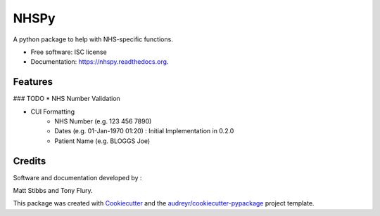 ===============================
NHSPy
===============================

.. image:: https://img.shields.io/pypi/v/nhspy.svg
        :target: https://pypi.python.org/pypi/nhspy

.. image:: https://img.shields.io/travis/mattstibbs/nhspy.svg
        :target: https://travis-ci.org/mattstibbs/nhspy

.. image:: https://readthedocs.org/projects/nhspy/badge/?version=latest
        :target: https://readthedocs.org/projects/nhspy/?badge=latest
        :alt: Documentation Status


A python package to help with NHS-specific functions.

* Free software: ISC license
* Documentation: https://nhspy.readthedocs.org.

Features
--------

### TODO
* NHS Number Validation

* CUI Formatting
        * NHS Number (e.g. 123 456 7890)
        * Dates (e.g. 01-Jan-1970 01:20) : Initial Implementation in 0.2.0
        * Patient Name (e.g. BLOGGS Joe)


Credits
-------

Software and documentation developed by :

Matt Stibbs and Tony Flury.

This package was created with Cookiecutter_ and the `audreyr/cookiecutter-pypackage`_ project template.

.. _Cookiecutter: https://github.com/audreyr/cookiecutter
.. _`audreyr/cookiecutter-pypackage`: https://github.com/audreyr/cookiecutter-pypackage
